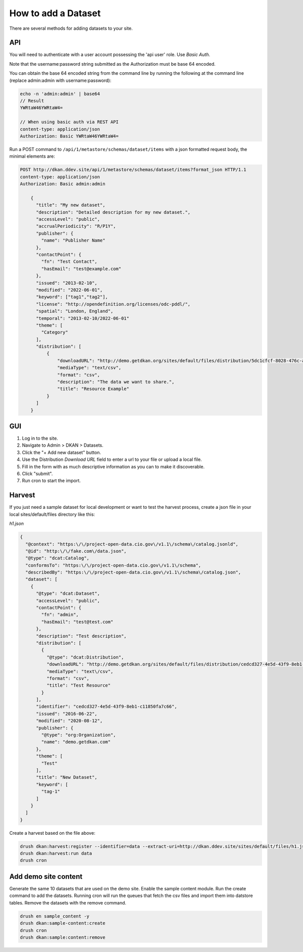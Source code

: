 How to add a Dataset
====================

.. _guide_dataset:

There are several methods for adding datasets to your site.

API
---
You will need to authenticate with a user account possessing the 'api user' role. Use *Basic Auth*.

Note that the username:password string submitted as the Authorization must be base 64 encoded.

You can obtain the base 64 encoded string from the command line by running the following at the command line (replace admin:admin with username:password):

.. code-block::

    echo -n 'admin:admin' | base64
    // Result
    YWRtaW46YWRtaW4=

    // When using basic auth via REST API
    content-type: application/json
    Authorization: Basic YWRtaW46YWRtaW4=

Run a POST command to ``/api/1/metastore/schemas/dataset/items`` with a json formatted request body, the minimal elements are:


.. code-block::

    POST http://dkan.ddev.site/api/1/metastore/schemas/dataset/items?format_json HTTP/1.1
    content-type: application/json
    Authorization: Basic admin:admin

        {
          "title": "My new dataset",
          "description": "Detailed description for my new dataset.",
          "accessLevel": "public",
          "accrualPeriodicity": "R/P1Y",
          "publisher": {
            "name": "Publisher Name"
          },
          "contactPoint": {
            "fn": "Test Contact",
            "hasEmail": "test@example.com"
          },
          "issued": "2013-02-10",
          "modified": "2022-06-01",
          "keyword": ["tag1","tag2"],
          "license": "http://opendefinition.org/licenses/odc-pddl/",
          "spatial": "London, England",
          "temporal": "2013-02-10/2022-06-01"
          "theme": [
            "Category"
          ],
          "distribution": [
              {
                  "downloadURL": "http://demo.getdkan.org/sites/default/files/distribution/5dc1cfcf-8028-476c-a020-f58ec6dd621c/data.csv",
                  "mediaType": "text/csv",
                  "format": "csv",
                  "description": "The data we want to share.",
                  "title": "Resource Example"
              }
          ]
        }


GUI
----

1. Log in to the site.
2. Navigate to Admin > DKAN > Datasets.
3. Click the "+ Add new dataset" button.
4. Use the Distribution *Download URL* field to enter a url to your file or upload a local file.
5. Fill in the form with as much descriptive information as you can to make it discoverable.
6. Click "submit".
7. Run cron to start the import.


Harvest
-------
If you just need a sample dataset for local development or want to test the harvest process, create a json file in your local sites/default/files directory like this:

*h1.json*

.. code-block:: json

      {
        "@context": "https:\/\/project-open-data.cio.gov\/v1.1\/schema\/catalog.jsonld",
        "@id": "http:\/\/fake.com\/data.json",
        "@type": "dcat:Catalog",
        "conformsTo": "https:\/\/project-open-data.cio.gov\/v1.1\/schema",
        "describedBy": "https:\/\/project-open-data.cio.gov\/v1.1\/schema\/catalog.json",
        "dataset": [
          {
            "@type": "dcat:Dataset",
            "accessLevel": "public",
            "contactPoint": {
              "fn": "admin",
              "hasEmail": "test@test.com"
            },
            "description": "Test description",
            "distribution": [
              {
                "@type": "dcat:Distribution",
                "downloadURL": "http://demo.getdkan.org/sites/default/files/distribution/cedcd327-4e5d-43f9-8eb1-c11850fa7c55/Bike_Lane.csv",
                "mediaType": "text\/csv",
                "format": "csv",
                "title": "Test Resource"
              }
            ],
            "identifier": "cedcd327-4e5d-43f9-8eb1-c11850fa7c66",
            "issued": "2016-06-22",
            "modified": "2020-08-12",
            "publisher": {
              "@type": "org:Organization",
              "name": "demo.getdkan.com"
            },
            "theme": [
              "Test"
            ],
            "title": "New Dataset",
            "keyword": [
              "tag-1"
            ]
          }
        ]
      }


Create a harvest based on the file above:

.. code-block::

      drush dkan:harvest:register --identifier=data --extract-uri=http://dkan.ddev.site/sites/default/files/h1.json
      drush dkan:harvest:run data
      drush cron

Add demo site content
---------------------

Generate the same 10 datasets that are used on the demo site.
Enable the sample content module. Run the create command to add the datasets.
Running cron will run the queues that fetch the csv files and import them into datstore tables.
Remove the datasets with the remove command.

.. code-block::

      drush en sample_content -y
      drush dkan:sample-content:create
      drush cron
      drush dkan:sample:content:remove


